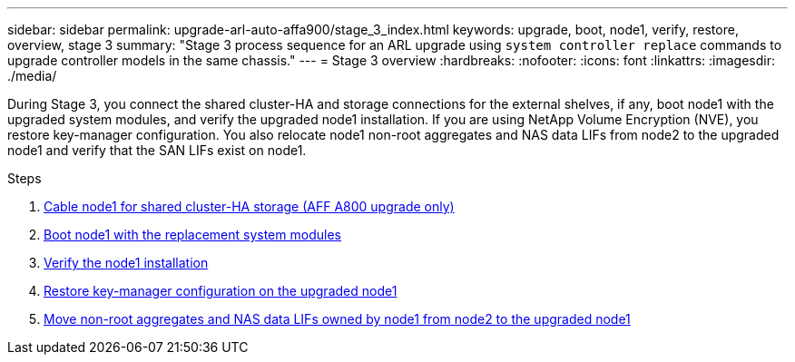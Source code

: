---
sidebar: sidebar
permalink: upgrade-arl-auto-affa900/stage_3_index.html
keywords: upgrade, boot, node1, verify, restore, overview, stage 3
summary: "Stage 3 process sequence for an ARL upgrade using `system controller replace` commands to upgrade controller models in the same chassis."
---
= Stage 3 overview
:hardbreaks:
:nofooter:
:icons: font
:linkattrs:
:imagesdir: ./media/

[.lead]
During Stage 3, you connect the shared cluster-HA and storage connections for the external shelves, if any, boot node1 with the upgraded system modules, and verify the upgraded node1 installation. If you are using NetApp Volume Encryption (NVE), you restore key-manager configuration. You also relocate node1 non-root aggregates and NAS data LIFs from node2 to the upgraded node1 and verify that the SAN LIFs exist on node1.

.Steps

. link:cable-node1-for-shared-cluster-HA-storage.html[Cable node1 for shared cluster-HA storage (AFF A800 upgrade only)]
. link:boot_node1_with_a900_controller_and_nvs.html[Boot node1 with the replacement system modules]
. link:verify_node1_installation.html[Verify the node1 installation]
. link:restore_key_manager_config_upgraded_node1.html[Restore key-manager configuration on the upgraded node1]
. link:move_non_root_aggr_nas_lifs_node1_from_node2_to_upgraded_node1.html[Move non-root aggregates and NAS data LIFs owned by node1 from node2 to the upgraded node1]
//BURT-1476241 13-Sep-2022
